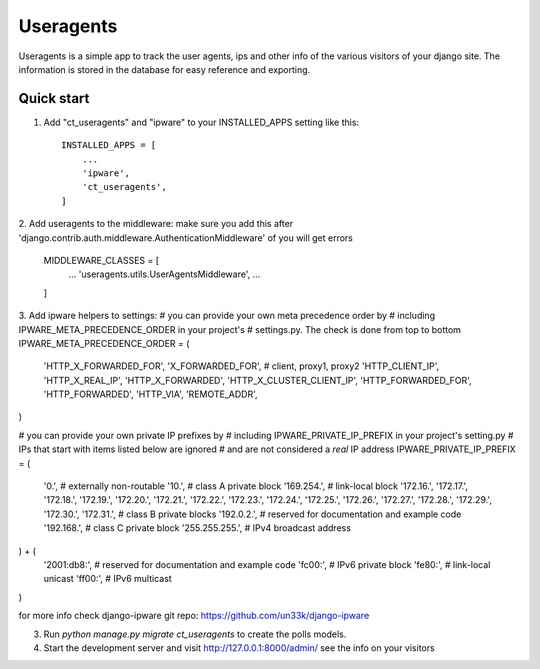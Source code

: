 =====
Useragents
=====

Useragents is a simple app to track the user agents, ips and other info
of the various visitors of your django site. The information is stored in
the database for easy reference and exporting.

Quick start
-----------

1. Add "ct_useragents" and "ipware" to your INSTALLED_APPS setting like this::

    INSTALLED_APPS = [
        ...
        'ipware',
        'ct_useragents',
    ]
    
2. Add useragents to the middleware:
make sure you add this after 'django.contrib.auth.middleware.AuthenticationMiddleware'
of you will get errors
	MIDDLEWARE_CLASSES = [
		...
		'useragents.utils.UserAgentsMiddleware',
		...
	]

3. Add ipware helpers to settings:
# you can provide your own meta precedence order by
# including IPWARE_META_PRECEDENCE_ORDER in your project's
# settings.py. The check is done from top to bottom
IPWARE_META_PRECEDENCE_ORDER = (
	'HTTP_X_FORWARDED_FOR', 'X_FORWARDED_FOR',  # client, proxy1, proxy2
	'HTTP_CLIENT_IP',
	'HTTP_X_REAL_IP',
	'HTTP_X_FORWARDED',
	'HTTP_X_CLUSTER_CLIENT_IP',
	'HTTP_FORWARDED_FOR',
	'HTTP_FORWARDED',
	'HTTP_VIA',
	'REMOTE_ADDR',
)

# you can provide your own private IP prefixes by
# including IPWARE_PRIVATE_IP_PREFIX in your project's setting.py
# IPs that start with items listed below are ignored
# and are not considered a `real` IP address
IPWARE_PRIVATE_IP_PREFIX = (
	'0.',  # externally non-routable
	'10.',  # class A private block
	'169.254.',  # link-local block
	'172.16.', '172.17.', '172.18.', '172.19.',
	'172.20.', '172.21.', '172.22.', '172.23.',
	'172.24.', '172.25.', '172.26.', '172.27.',
	'172.28.', '172.29.', '172.30.', '172.31.',  # class B private blocks
	'192.0.2.',  # reserved for documentation and example code
	'192.168.',  # class C private block
	'255.255.255.',  # IPv4 broadcast address
) + (
	'2001:db8:',  # reserved for documentation and example code
	'fc00:',  # IPv6 private block
	'fe80:',  # link-local unicast
	'ff00:',  # IPv6 multicast
)

for more info check django-ipware git repo: https://github.com/un33k/django-ipware

3. Run `python manage.py migrate ct_useragents` to create the polls models.

4. Start the development server and visit http://127.0.0.1:8000/admin/
   see the info on your visitors

